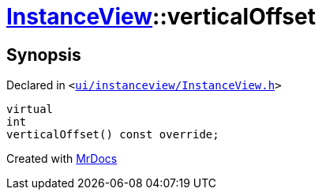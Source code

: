 [#InstanceView-verticalOffset]
= xref:InstanceView.adoc[InstanceView]::verticalOffset
:relfileprefix: ../
:mrdocs:


== Synopsis

Declared in `&lt;https://github.com/PrismLauncher/PrismLauncher/blob/develop/launcher/ui/instanceview/InstanceView.h#L71[ui&sol;instanceview&sol;InstanceView&period;h]&gt;`

[source,cpp,subs="verbatim,replacements,macros,-callouts"]
----
virtual
int
verticalOffset() const override;
----



[.small]#Created with https://www.mrdocs.com[MrDocs]#
